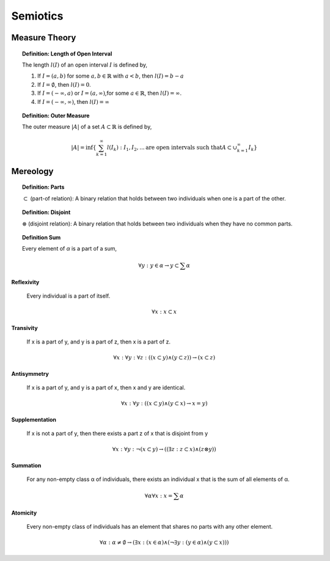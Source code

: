 .. _semiotics:

---------
Semiotics
---------

.. _measure-theory:

Measure Theory
--------------

.. topic:: Definition: Length of Open Interval

    The length :math:`l(I)` of an open interval :math:`I` is defined by,

    1. If :math:`I = (a,b)` for some :math:`a, b \in \mathbb{R}` with :math:`a < b`, then :math:`l(I) = b - a` 
    
    2. If :math:`I = \emptyset`, then :math:`l(I) = 0`.
    
    3. If :math:`I = (-\infty, a)` or :math:`I = (a, \infty)`,for some :math:`a \in \mathbb{R}`, then :math:`l(I) = \infty`. 
    
    4. If :math:`I = (-\infty, \infty)`, then :math:`l(I) = \infty` 

.. topic:: Definition: Outer Measure

    The outer measure :math:`\lvert A \rvert` of a set :math:`A \subset \mathbb{R}` is defined by,

    .. math::

        \lvert A \rvert = \text{inf}\{ \sum_{k = 1}^{\infty} l(I_k) : I_1, I_2, ... \text{are open intervals such that} A \subset \cup_{k = 1}^{\infty} I_k \}


.. _mereology:

Mereology
---------

.. topic:: Definition: Parts

    :math:`\subset` (part-of relation): A binary relation that holds between two individuals when one is a part of the other.

.. topic:: Definition: Disjoint

    :math:`\otimes` (disjoint relation): A binary relation that holds between two individuals when they have no common parts.

.. topic:: Definition Sum 
    
    Every element of *α* is a part of a sum,

    .. math::

        \forall y: y \in \alpha \to y \subset \sum \alpha
    
**Reflexivity**

    Every individual is a part of itself.

.. math::

    \forall x: x \subset x

**Transivity**

    If x is a part of y, and y is a part of z, then x is a part of z.

.. math::

    \forall x: \forall y: \forall z: ((x \subset y) \land (y \subset z)) \to (x \subset z)

**Antisymmetry**

    If x is a part of y, and y is a part of x, then x and y are identical.

.. math::

    \forall x: \forall y: ((x \subset y) \land (y \subset x) \to x = y)

**Supplementation**

    If x is not a part of y, then there exists a part z of x that is disjoint from y 

.. math::

    \forall x: \forall y: \neg(x \subset y) \to ((\exists z: z \subset x) \land (z \otimes y))

**Summation**

    For any non-empty class α of individuals, there exists an individual x that is the sum of all elements of α.

.. math::

    \forall \alpha \forall x: x = \sum \alpha

**Atomicity**

    Every non-empty class of individuals has an element that shares no parts with any other element.

.. math::

    \forall \alpha: \alpha \neq \emptyset \to (\exists x: (x \in \alpha) \land (\neg \exists y:(y \in \alpha) \land (y \subset x) ))
